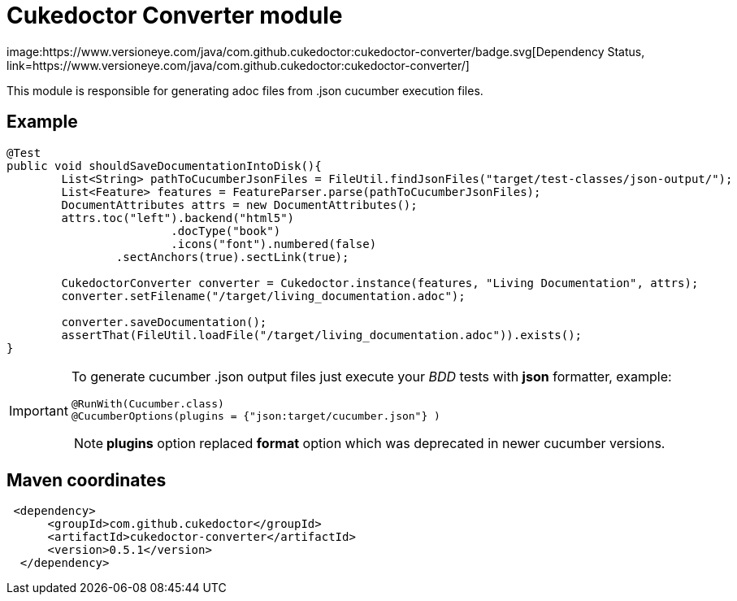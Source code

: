 = Cukedoctor Converter module
image:https://www.versioneye.com/java/com.github.cukedoctor:cukedoctor-converter/badge.svg[Dependency Status, link=https://www.versioneye.com/java/com.github.cukedoctor:cukedoctor-converter/]


This module is responsible for generating adoc files from .json cucumber execution files.

== Example

[source, java]
----
@Test
public void shouldSaveDocumentationIntoDisk(){
	List<String> pathToCucumberJsonFiles = FileUtil.findJsonFiles("target/test-classes/json-output/");
	List<Feature> features = FeatureParser.parse(pathToCucumberJsonFiles);
	DocumentAttributes attrs = new DocumentAttributes();
	attrs.toc("left").backend("html5")
			.docType("book")
			.icons("font").numbered(false)
		.sectAnchors(true).sectLink(true);

	CukedoctorConverter converter = Cukedoctor.instance(features, "Living Documentation", attrs);
	converter.setFilename("/target/living_documentation.adoc");

	converter.saveDocumentation();
	assertThat(FileUtil.loadFile("/target/living_documentation.adoc")).exists();
}
----

[IMPORTANT]
====
To generate cucumber .json output files just execute your _BDD_ tests with *json* formatter, example:

[source,java]
----
@RunWith(Cucumber.class)
@CucumberOptions(plugins = {"json:target/cucumber.json"} )
----
NOTE: *plugins* option replaced *format* option which was deprecated in newer cucumber versions.

====

== Maven coordinates

[source,xml]
----
 <dependency>
      <groupId>com.github.cukedoctor</groupId>
      <artifactId>cukedoctor-converter</artifactId>
      <version>0.5.1</version>
  </dependency>
----
